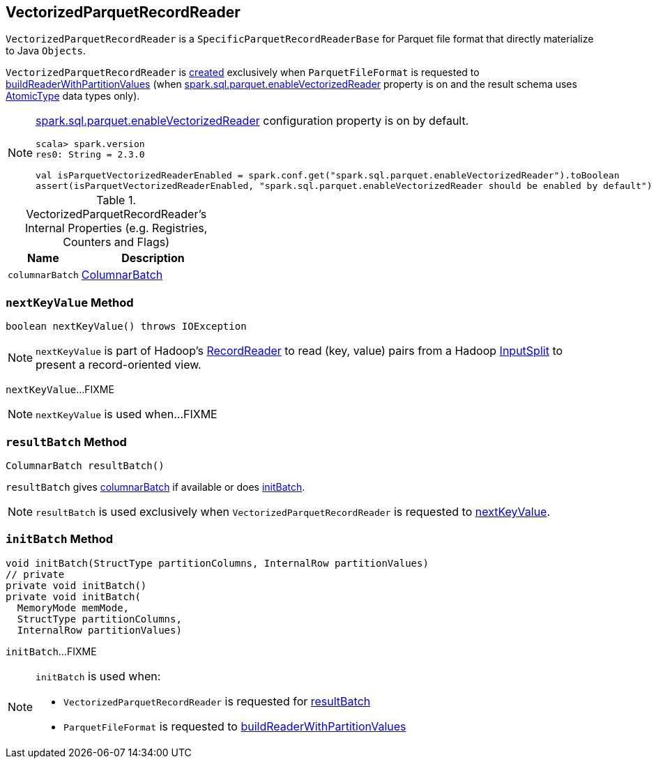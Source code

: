 == [[VectorizedParquetRecordReader]] VectorizedParquetRecordReader

`VectorizedParquetRecordReader` is a `SpecificParquetRecordReaderBase` for Parquet file format that directly materialize to Java `Objects`.

`VectorizedParquetRecordReader` is <<creating-instance, created>> exclusively when `ParquetFileFormat` is requested to link:spark-sql-ParquetFileFormat.adoc#buildReaderWithPartitionValues[buildReaderWithPartitionValues] (when link:spark-sql-properties.adoc#spark.sql.parquet.enableVectorizedReader[spark.sql.parquet.enableVectorizedReader] property is on and the result schema uses link:spark-sql-DataType.adoc#AtomicType[AtomicType] data types only).

[NOTE]
====
link:spark-sql-properties.adoc#spark.sql.parquet.enableVectorizedReader[spark.sql.parquet.enableVectorizedReader] configuration property is on by default.

[source, scala]
----
scala> spark.version
res0: String = 2.3.0

val isParquetVectorizedReaderEnabled = spark.conf.get("spark.sql.parquet.enableVectorizedReader").toBoolean
assert(isParquetVectorizedReaderEnabled, "spark.sql.parquet.enableVectorizedReader should be enabled by default")
----
====

[[internal-registries]]
.VectorizedParquetRecordReader's Internal Properties (e.g. Registries, Counters and Flags)
[cols="1,2",options="header",width="100%"]
|===
| Name
| Description

| [[columnarBatch]] `columnarBatch`
| link:spark-sql-ColumnarBatch.adoc[ColumnarBatch]
|===

=== [[nextKeyValue]] `nextKeyValue` Method

[source, java]
----
boolean nextKeyValue() throws IOException
----

NOTE: `nextKeyValue` is part of Hadoop's https://hadoop.apache.org/docs/r2.7.4/api/org/apache/hadoop/mapred/RecordReader.html[RecordReader] to read (key, value) pairs from a Hadoop https://hadoop.apache.org/docs/r2.7.4/api/org/apache/hadoop/mapred/InputSplit.html[InputSplit] to present a record-oriented view.

`nextKeyValue`...FIXME

NOTE: `nextKeyValue` is used when...FIXME

=== [[resultBatch]] `resultBatch` Method

[source, java]
----
ColumnarBatch resultBatch()
----

`resultBatch` gives <<columnarBatch, columnarBatch>> if available or does <<initBatch, initBatch>>.

NOTE: `resultBatch` is used exclusively when `VectorizedParquetRecordReader` is requested to <<nextKeyValue, nextKeyValue>>.

=== [[initBatch]] `initBatch` Method

[source, java]
----
void initBatch(StructType partitionColumns, InternalRow partitionValues)
// private
private void initBatch()
private void initBatch(
  MemoryMode memMode,
  StructType partitionColumns,
  InternalRow partitionValues)
----

`initBatch`...FIXME

[NOTE]
====
`initBatch` is used when:

* `VectorizedParquetRecordReader` is requested for <<resultBatch, resultBatch>>

* `ParquetFileFormat` is requested to link:spark-sql-ParquetFileFormat.adoc#buildReaderWithPartitionValues[buildReaderWithPartitionValues]
====
